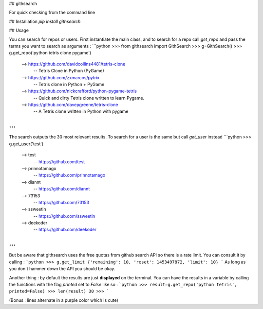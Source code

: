 ## githsearch

For quick checking from the command line

## Installation
`pip install githsearch`


## Usage

You can search for repos or users.
First instantiate the main class,
and to search for a repo call `get_repo` and pass the terms you want to search as arguments :
```python
>>> from githsearch import GithSearch
>>> g=GithSearch()
>>> g.get_repo('python tetris clone pygame')
 --> https://github.com/davidcollins4481/tetris-clone
    -- Tetris Clone in Python (PyGame)
 --> https://github.com/zxmarcos/pytrix
    -- Tetris clone in Python + PyGame
 --> https://github.com/nickcrafford/python-pygame-tetris
    -- Quick and dirty Tetris clone written to learn Pygame.
 --> https://github.com/davepgreene/tetris-clone
    -- A Tetris clone written in Python with pygame
...
```

The search outputs the 30 most relevant results.
To  search for a user is the same but call `get_user` instead
```python
>>> g.get_user('test')
 --> test
    -- https://github.com/test
 --> prinnotamago
    -- https://github.com/prinnotamago
 --> diannt
    -- https://github.com/diannt
 --> 73153
    -- https://github.com/73153
 --> ssweetin
    -- https://github.com/ssweetin
 --> deekoder
    -- https://github.com/deekoder
...
```

But be aware that githsearch uses the free quotas from github search API so there is a rate limit. You can consult it by calling :
```python
>>> g.get_limit
{'remaining': 10, 'reset': 1453497872, 'limit': 10}
```
As long as you don't hammer down the API you should be okay.

Another thing : by default the results are just **displayed** on the terminal.
You can have the results in a variable by calling the functions with the flag `printed` set to `False` like so :
```python
>>> result=g.get_repo('python tetris', printed=False)
>>> len(result)
30
>>>
```

(Bonus : lines alternate in a purple color which is cute)


